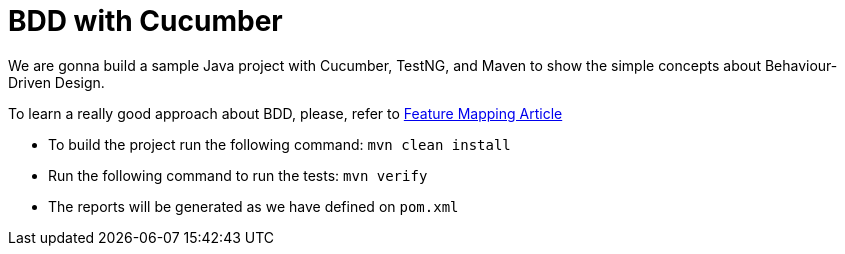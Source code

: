 = BDD with Cucumber

We are gonna build a sample Java project with Cucumber, TestNG, and Maven to show the simple concepts about Behaviour-Driven Design.

To learn a really good approach about BDD, please, refer to https://dzone.com/articles/feature-mapping-a-simpler-path-from-stories-to-exe[Feature Mapping Article^]

  - To build the project run the following command: `mvn clean install`
  - Run the following command to run the tests: `mvn verify`
  - The reports will be generated as we have defined on `pom.xml`